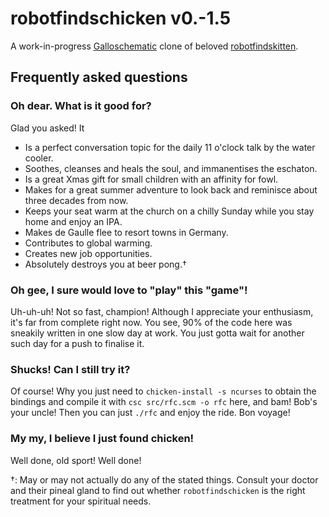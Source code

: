 * robotfindschicken v0.-1.5
  A work-in-progress [[https://call-cc.org/][Galloschematic]] clone of beloved [[http://robotfindskitten.org/][robotfindskitten]].

** Frequently asked questions
*** Oh dear. What is it good for?
    Glad you asked! It
    * Is a perfect conversation topic for the daily 11 o'clock talk by
      the water cooler.
    * Soothes, cleanses and heals the soul, and immanentises the
      eschaton.
    * Is a great Xmas gift for small children with an affinity for
      fowl.      
    * Makes for a great summer adventure to look back and reminisce
      about three decades from now.
    * Keeps your seat warm at the church on a chilly Sunday while you
      stay home and enjoy an IPA.
    * Makes de Gaulle flee to resort towns in Germany.
    * Contributes to global warming.
    * Creates new job opportunities.
    * Absolutely destroys you at beer pong.\dagger

*** Oh gee, I sure would love to "play" this "game"!
    Uh-uh-uh! Not so fast, champion! Although I appreciate your
    enthusiasm, it's far from complete right now. You see, 90% of the
    code here was sneakily written in one slow day at work. You just
    gotta wait for another such day for a push to finalise it.

*** Shucks! Can I still try it?
    Of course! Why you just need to =chicken-install -s ncurses= to
    obtain the bindings and compile it with =csc src/rfc.scm -o rfc=
    here, and bam! Bob's your uncle! Then you can just =./rfc= and
    enjoy the ride. Bon voyage!

*** My my, I believe I just found chicken!
    Well done, old sport! Well done!


\dagger: May or may not actually do any of the stated things. Consult
your doctor and their pineal gland to find out whether
=robotfindschicken= is the right treatment for your spiritual needs.
